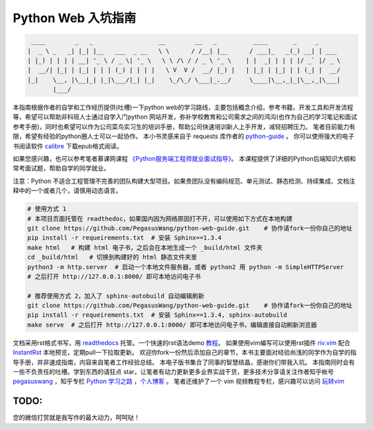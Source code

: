 ===================
Python Web 入坑指南
===================

.. code-block:: text

     ____        _   _                  __        __   _          ____       _     _
    |  _ \ _   _| |_| |__   ___  _ __   \ \      / /__| |__      / ___|_   _(_) __| | ___
    | |_) | | | | __| '_ \ / _ \| '_ \   \ \ /\ / / _ \ '_ \    | |  _| | | | |/ _` |/ _ \
    |  __/| |_| | |_| | | | (_) | | | |   \ V  V /  __/ |_) |   | |_| | |_| | | (_| |  __/
    |_|    \__, |\__|_| |_|\___/|_| |_|    \_/\_/ \___|_.__/     \____|\__,_|_|\__,_|\___|
           |___/


本指南根据作者的自学和工作经历提供(吐槽)一下python
web的学习路线，主要包括概念介绍，参考书籍，开发工具和开发流程等，希望可以帮助非科班人士通过自学入门python
网站开发，弥补学校教育和公司需求之间的鸿沟(也作为自己的学习笔记和面试参考手册)，同时也希望可以作为公司菜鸟实习生的培训手册，帮助公司快速培训新人上手开发，减轻招聘压力。
笔者目前能力有限，希望有经验的python圈人士可以一起协作。
本小书灵感来自于 requests 库作者的 `python-guide <https://github.com/kennethreitz/python-guide>`_ 。
你可以使用强大的电子书阅读软件 `calibre <https://calibre-ebook.com/>`_ 下载epub格式阅读。

如果您感兴趣，也可以参考笔者慕课网课程 `《Python服务端工程师就业面试指导》 <https://coding.imooc.com/class/318.html>`_。
本课程提供了详细的Python后端知识大纲和常考面试题，帮助自学的同学就业。

注意：Python 不适合工程管理不完善的团队构建大型项目。如果贵团队没有编码规范、单元测试、静态检测、持续集成、文档注释中的一个或者几个，请慎用动态语言。


.. image:: https://readthedocs.org/projects/z42/badge/?version=latest

.. code-block:: python

    # 使用方式 1
    # 本项目页面托管在 readthedoc，如果国内因为网络原因打不开，可以使用如下方式在本地构建
    git clone https://github.com/PegasusWang/python-web-guide.git    # 协作请fork一份你自己的地址
    pip install -r requeirements.txt  # 安装 Sphinx==1.3.4
    make html   # 构建 html 电子书，之后会在本地生成一个 _build/html 文件夹
    cd _build/html   # 切换到构建好的 html 静态文件夹里
    python3 -m http.server  # 启动一个本地文件服务器，或者 python2 用 python -m SimpleHTTPServer
    # 之后打开 http://127.0.0.1:8000/ 即可本地访问电子书

    # 推荐使用方式 2，加入了 sphinx-autobuild 自动编辑刷新
    git clone https://github.com/PegasusWang/python-web-guide.git    # 协作请fork一份你自己的地址
    pip install -r requeirements.txt  # 安装 Sphinx==1.3.4, sphinx-autobuild
    make serve  # 之后打开 http://127.0.0.1:8000/ 即可本地访问电子书，编辑直接自动刷新浏览器

文档采用rst格式书写，用 `readthedocs <https://readthedocs.org/>`_ 托管。一个快速的rst语法demo `教程 <http://azuwis.github.io/sphinx_demo/demo.html>`_。 如果使用vim编写可以使用rst插件 `riv.vim <https://github.com/Rykka/riv.vim>`_ 配合 `InstantRst <https://github.com/Rykka/InstantRst>`_ 本地预览，定期pull一下拉取更新。
欢迎你fork一份然后添加自己的章节，本书主要面对经验尚浅的同学作为自学的指导手册，并非速成指南，内容来自笔者工作经验总结。
本电子版书集合了同事的智慧结晶，感谢你们带我入坑。
本指南同时会有一些不负责任的吐槽。学到东西的请狂点 star，让笔者有动力更新更多业界实战干货，更多技术分享请关注作者知乎帐号 `pegasuswang <https://www.zhihu.com/people/pegasus-wang/activities>`_ ，知乎专栏 `Python 学习之路 <https://zhuanlan.zhihu.com/python-web>`_ ，`个人博客 <http://ningning.today/>`_ 。
笔者还维护了一个 vim 视频教程专栏，感兴趣可以访问 `玩转vim <https://zhuanlan.zhihu.com/vim-video>`_

TODO:
=================================================================
您的微信打赏就是我写作的最大动力，呵呵哒！


.. raw:: html

   <center>
    <img src="https://user-images.githubusercontent.com/4470478/47126924-74800900-d2bd-11e8-8f24-6d03ddafbc07.png" alt="微信打赏" width=260 height=300>
   </center>
